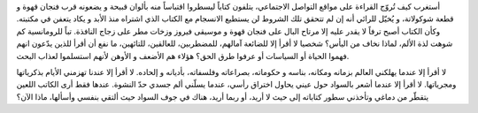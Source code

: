 .. title: تباً للرومانسية
.. slug: books
.. date: 2020-05-17 22:13:15 UTC+02:00
.. tags: 
.. category: 
.. link: 
.. description: 
.. type: text

أستغرب كيف تُروّج القراءة على مواقع التواصل الاجتماعي، يتلفون كتاباً ليسطروا اقتباساً منه بألوان قبيحة و يضعونه قرب فنجان قهوة و قطعة شوكولاتة، و يُخيّل للرائي أنه إن لم تتحقق تلك الشروط لن يستطيع الانسجام مع الكتاب الذي اشتراه منذ الأبد و يكاد يتعفن في مكتبته. وكأن الكتاب أصبح ترفاً لا يقدر عليه إلا مرتاح البال على فنجان قهوة و موسيقى فيروز وزخات مطر على زجاج النافذة. تباً للرومانسية كم شوهت لذة الألم، لماذا نخاف من اليأس؟ شخصيا لا أقرأ إلا للضائعة آمالهم، للمضطربين، للعالقين، للتائهين، ما نفع أن أقرأ للذين يدّعون انهم فهموا الحياة أو السياسات أو عرفوا طرق الحق؟ هؤلاء هم الأضعف و الأوهن لأنهم استسلموا لعذاب البحث.

لا أقرأ إلا عندما يهلكني العالم بزمانه ومكانه، بناسه و حكوماته، بصراعاته وفلسفاته، بأديانه و إلحاده. لا أقرأ إلا عندنا تهزمني الأيام بذكرياتها ومجرياتها. لا أقرأ إلا عندما أشعر بالسواد حول عيني يحاول اختراق رأسي، عندما يسلّني ألم جسدي حدّ النشوة.
عندها فقط أرى الكاتب اللعين يتقطّر من دماغي وتأخذني سطور كتاباته إلى حيث لا أريد، أو ربما أريد، هناك في جوف السواد حيث ألتقي بنفسي وأسألها، ماذا الآن؟ 


